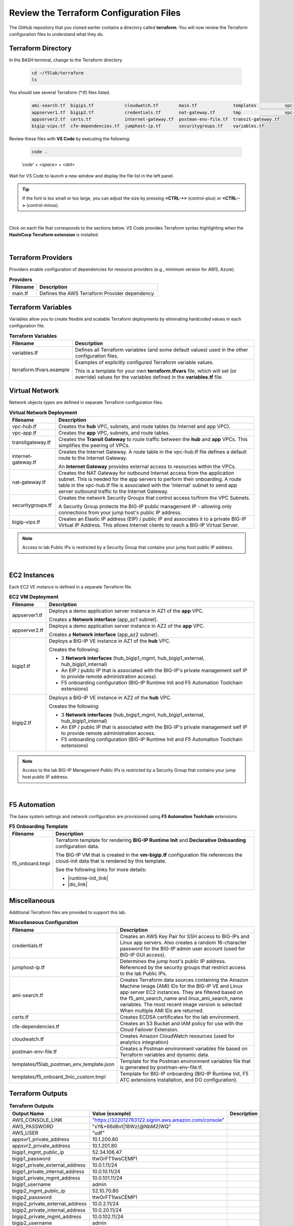 Review the Terraform Configuration Files
================================================================================

The GitHub repository that you cloned earlier contains a directory called **terraform**. You will now review the Terraform configuration files to understand what they do.


Terraform Directory
--------------------------------------------------------------------------------
In the BASH terminal, change to the Terraform directory.

   .. code-block:: bash

      cd ~/f5lab/terraform
      ls

You should see several Terraform (\*.tf) files listed.

   .. code-block:: bash

      ami-search.tf  bigip1.tf            cloudwatch.tf        main.tf              templates           vpc-app.tf
      appserver1.tf  bigip2.tf            credentials.tf       nat-gateway.tf       tmp                 vpc-hub.tf
      appserver2.tf  certs.tf             internet-gateway.tf  postman-env-file.tf  transit-gateway.tf
      bigip-vips.tf  cfe-dependencies.tf  jumphost-ip.tf       securitygroups.tf    variables.tf


Review these files with **VS Code** by executing the following:

   .. code-block:: bash

      code .

   *'code' + <space> + <dot>*

Wait for VS Code to launch a new window and display the file list in the left panel.

.. tip::

   If the font is too small or too large, you can adjust the size by pressing **<CTRL-+>** (control-plus) or **<CTRL-->** (control-minus).

|

Click on each file that corresponds to the sections below. VS Code provides Terraform syntax highlighting when the **HashiCorp Terraform extension** is installed.

|

Terraform Providers
--------------------------------------------------------------------------------

Providers enable configuration of dependencies for resource providers (e.g., minimum version for AWS, Azure).

.. list-table:: **Providers**
   :header-rows: 1
   :widths: auto

   * - Filename
     - Description
   * - main.tf
     - Defines the AWS Terraform Provider dependency.


Terraform Variables
--------------------------------------------------------------------------------

Variables allow you to create flexible and scalable Terraform deployments by eliminating hardcoded values in each configuration file.

.. list-table:: **Terraform Variables**
   :header-rows: 1
   :widths: auto

   * - Filename
     - Description
   * - variables.tf
     - Defines all Terraform variables (and some default values) used in the other configuration files.
   * - terraform.tfvars.example
     - Examples of explicitly configured Terraform variable values.

       This is a template for your own **terraform.tfvars** file, which will set (or override) values for the variables defined in the **variables.tf** file.


Virtual Network
--------------------------------------------------------------------------------

Network objects types are defined in separate Terraform configuration files.

.. list-table:: **Virtual Network Deployment**
   :header-rows: 1
   :widths: auto

   * - Filename
     - Description
   * - vpc-hub.tf
     - Creates the **hub** VPC, subnets, and route tables (to Internet and app VPC).
   * - vpc-app.tf
     - Creates the **app** VPC, subnets, and route tables.
   * - transitgateway.tf
     - Creates the **Transit Gateway** to route traffic between the **hub** and **app** VPCs. This simplifies the peering of VPCs.
   * - internet-gateway.tf
     - Creates the Internet Gateway. A route table in the vpc-hub.tf file defines a default route to the Internet Gateway.

       An **Internet Gateway** provides external access to resources within the VPCs.
   * - nat-gateway.tf
     - Creates the NAT Gateway for outbound Internet access from the application subnet. This is  needed for the app servers to perform their onboarding. A route table in the vpc-hub.tf file is associated with the 'internal' subnet to send app server outbound traffic to the Internet Gateway.

   * - securitygroups.tf
     - Creates the network Security Groups that control access to/from the VPC Subnets.

       A Security Group protects the BIG-IP public management IP - allowing only connections from your jump host's public IP address.

   * - bigip-vips.tf
     - Creates an Elastic IP address (EIP) / public IP and associates it to a private BIG-IP Virtual IP Address. This allows Internet clients to reach a BIG-IP Virtual Server.

.. note::

   Access to lab Public IPs is restricted by a Security Group that contains your jump host public IP address.

|

EC2 Instances
--------------------------------------------------------------------------------

Each EC2 VE instance is defined in a separate Terraform file.

.. list-table:: **EC2 VM Deployment**
   :header-rows: 1
   :widths: auto

   * - Filename
     - Description
   * - appserver1.tf
     - Deploys a demo application server instance in AZ1 of the **app** VPC.

       Creates a **Network interface** (app_az1 subnet).

   * - appserver2.tf
     - Deploys a demo application server instance in AZ2 of the **app** VPC.

       Creates a **Network interface** (app_az2 subnet).

   * - bigip1.tf
     - Deploys a BIG-IP VE instance in AZ1 of the **hub** VPC.

       Creates the following:

       - 3 **Network interfaces** (hub_bigip1_mgmt, hub_bigip1_external, hub_bigip1_internal)
       - An EIP / public IP that is associated with the BIG-IP's private management self IP to provide remote administration access).
       - F5 onboarding configuration (BIG-IP Runtime Init and F5 Automation Toolchain extensions)

   * - bigip2.tf
     - Deploys a BIG-IP VE instance in AZ2 of the **hub** VPC.

       Creates the following:

       - 3 **Network interfaces** (hub_bigip1_mgmt, hub_bigip1_external, hub_bigip1_internal)
       - An EIP / public IP that is associated with the BIG-IP's private management self IP to provide remote administration access.
       - F5 onboarding configuration (BIG-IP Runtime Init and F5 Automation Toolchain extensions)

.. note::

   Access to the lab BIG-IP Management Public IPs is restricted by a Security Group that contains your jump host public IP address.

|

F5 Automation
--------------------------------------------------------------------------------

The base system settings and network configuration are provisioned using **F5 Automation Toolchain** extensions.

.. list-table:: **F5 Onboarding Template**
   :header-rows: 1
   :widths: auto

   * - Filename
     - Description
   * - f5_onboard.tmpl
     - Terraform template for rendering **BIG-IP Runtime Init** and **Declarative Onboarding** configuration data.

       The BIG-IP VM that is created in the **vm-bigip.tf** configuration file references the cloud-init data that is rendered by this template.

       See the following links for more details:

       - |runtime-init_link|
       - |do_link|


Miscellaneous
--------------------------------------------------------------------------------
Additional Terraform files are provided to support this lab.

.. list-table:: **Miscellaneous Configuration**
   :header-rows: 1
   :widths: auto

   * - Filename
     - Description
   * - credentials.tf
     - Creates an AWS Key Pair for SSH access to BIG-IPs and Linux app servers. Also creates a random 16-character password for the BIG-IP admin user account (used for BIG-IP GUI access).
   * - jumphost-ip.tf
     - Determines the jump host's public IP address. Referenced by the security groups that restrict access to the lab Public IPs.
   * - ami-search.tf
     - Creates Terraform data sources containing the Amazon Machine Image (AMI) IDs for the BIG-IP VE and Linux app server EC2 instances. They are filtered based on the f5_ami_search_name and linux_ami_search_name variables. The most recent image version is selected When multiple AMI IDs are returned.
   * - certs.tf
     - Creates ECDSA certificates for the lab environment.

       .. todo:: This might be removed from the lab.

   * - cfe-dependencies.tf
     - Creates an S3 Bucket and IAM policy for use with the Cloud Failover Extension.
   * - cloudwatch.tf
     - Creates Amazon CloudWatch resources (used for analytics integration)
   * - postman-env-file.tf
     - Creates a Postman environment variables file based on Terraform variables and dynamic data.
   * - templates/f5lab_postman_env_template.json
     - Template for the Postman environment variables file that is generated by postman-env-file.tf.
   * - templates/f5_onboard_3nic_custom.tmpl
     - Template for BIG-IP onboarding (BIG-IP Runtime Init, F5 ATC extensions installation, and DO configuration).


Terraform Outputs
--------------------------------------------------------------------------------

.. list-table:: **Terraform Outputs**
   :header-rows: 1
   :widths: auto

   * - Output Name
     - Value (example)
     - Description
   * - AWS_CONSOLE_LINK
     - "https://322012783122.signin.aws.amazon.com/console"
     -
   * - AWS_PASSWORD
     - "xY&+66d6vt|18Wz{@NbM2(WQ"
     -
   * - AWS_USER
     - "udf"
     -
   * - appsvr1_private_address
     - 10.1.200.80
     -
   * - appsvr2_private_address
     - 10.1.201.80
     -
   * - bigip1_mgmt_public_ip
     - 52.34.106.47
     -
   * - bigip1_password
     - ttwOrFT1lwsCEMP1
     -
   * - bigip1_private_external_address
     - 10.0.1.11/24
     -
   * - bigip1_private_internal_address
     - 10.0.10.11/24
     -
   * - bigip1_private_mgmt_address
     - 10.0.101.11/24
     -
   * - bigip1_username
     - admin
     -
   * - bigip2_mgmt_public_ip
     - 52.10.70.80
     -
   * - bigip2_password
     - ttwOrFT1lwsCEMP1
     -
   * - bigip2_private_external_address
     - 10.0.2.11/24
     -
   * - bigip2_private_internal_address
     - 10.0.20.11/24
     -
   * - bigip2_private_mgmt_address
     - 10.0.102.11/24
     -
   * - bigip2_username
     - admin
     -
   * - f5_ami_id
     - ami-07b879247e4b415ff
     -
   * - f5_ami_name
     - F5 BIGIP-17.1.0-0.0.16 PAYG-Adv WAF Plus 25Mbps-230222034728-3c272b55-0405-4478-a772-d0402ccf13f9
     -
   * - jumphost_ip
     - 52.27.102.168
     -
   * - linux_ami_id
     - ami-099e00fe4091e48af
     -
   * - linux_ami_name
     - amzn2-ami-minimal-hvm-2.0.20230320.0-x86_64-ebs
     -
   * - random_password
     - ttwOrFT1lwsCEMP1
     -
   * - vip1_public_ip
     - 44.224.128.190
     -



.. |runtime-init_link| raw:: html

      <a href="https://github.com/F5Networks/f5-bigip-runtime-init" target="_blank"> f5-bigip-runtime-init </a>

.. |do_link| raw:: html

      <a href="https://clouddocs.f5.com/products/extensions/f5-declarative-onboarding/latest/" target="_blank"> f5-declarative-onboarding </a>
